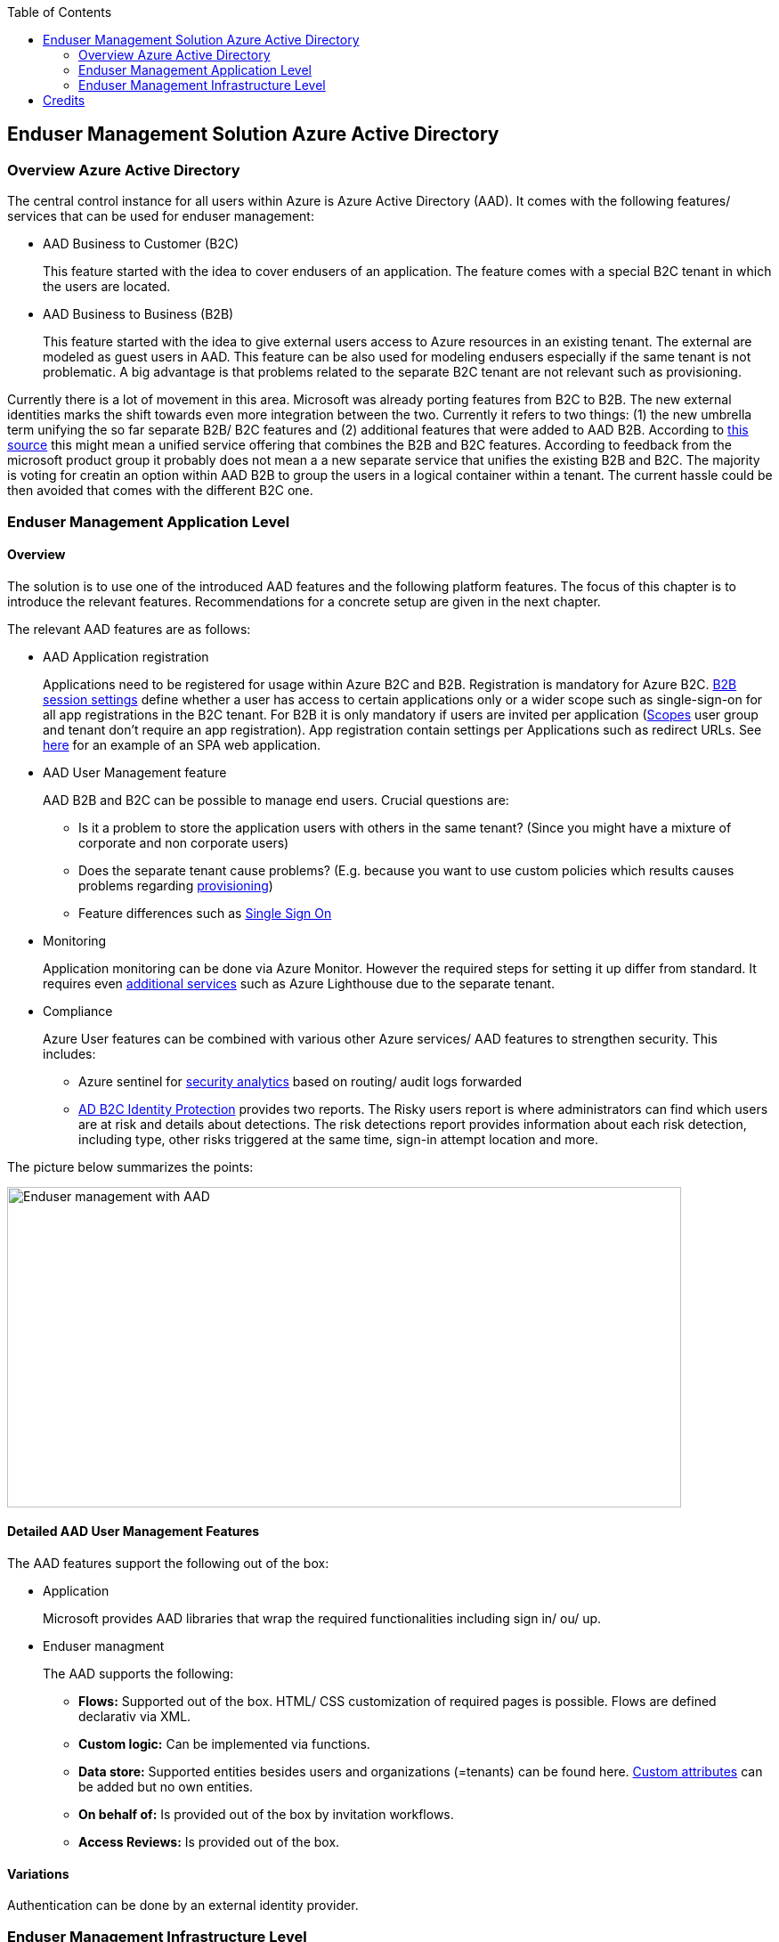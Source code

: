 //Category=Enduser Management
//Platform=Azure
//Maturity level=Advanced

:toc: macro
toc::[]
:idprefix:
:idseparator: -

== Enduser Management Solution Azure Active Directory
=== Overview Azure Active Directory

The central control instance for all users within Azure is Azure Active Directory (AAD). It comes with the following features/ services that can be used for enduser management:

* AAD Business to Customer (B2C)
+
--
This feature started with the idea to cover endusers of an application. The feature comes with a special B2C tenant in which the users are located.
--
* AAD Business to Business (B2B)
+
--
This feature started with the idea to give external users access to Azure resources in an existing tenant. The external are modeled as guest users in AAD. This feature can be also used for modeling endusers especially if the same tenant is not problematic. A big advantage is that problems related to the separate B2C tenant are not relevant such as provisioning.
--

Currently there is a lot of movement in this area. Microsoft was already porting features from B2C to B2B. The new external identities marks the shift towards even more integration between the two. Currently it refers to two things: (1) the new umbrella term unifying the so far separate B2B/ B2C features and (2) additional features that were added to AAD B2B. According to https://www.microsoftpartnercommunity.com/atvwr79957/attachments/atvwr79957/UK_Area_db/387/2/External%20Identities.pdf[this source] this might mean a unified service offering that combines the B2B and B2C features.
According to feedback from the microsoft product group it probably does not mean a a new separate service that unifies the existing B2B and B2C. The majority is voting for creatin an option within AAD B2B to group the users in a logical container within a tenant. The current hassle could be then avoided that comes with the different B2C one.

=== Enduser Management Application Level
==== Overview

The solution is to use one of the introduced AAD features and the following platform features. The focus of this chapter is to introduce the relevant features. Recommendations for a concrete setup are given in the next chapter.

The relevant AAD features are as follows:

* AAD Application registration
+
--
Applications need to be registered for usage within Azure B2C and B2B. Registration is mandatory for Azure B2C. https://docs.microsoft.com/en-us/azure/active-directory-b2c/session-behavior?pivots=b2c-user-flow[B2B session settings] define whether a user has access to certain applications only or a wider scope such as single-sign-on for all app registrations in the B2C tenant. For B2B it is only mandatory if users are invited per application (https://docs.microsoft.com/en-us/azure/active-directory/external-identities/add-users-administrator[Scopes] user group and tenant don't require an app registration). App registration contain settings per Applications such as redirect URLs. See https://docs.microsoft.com/en-us/azure/active-directory-b2c/tutorial-register-spa[here] for an example of an SPA web application.
--
* AAD User Management feature
+
--
AAD B2B and B2C can be possible to manage end users. Crucial questions are:

** Is it a problem to store the application users with others in the same tenant? (Since you might have a mixture of corporate and non corporate users)
** Does the separate tenant cause problems? (E.g. because you want to use custom policies which results causes problems regarding https://docs.microsoft.com/en-us/azure/active-directory-b2c/deploy-custom-policies-devops[provisioning])
** Feature differences such as https://docs.microsoft.com/en-us/azure/active-directory/external-identities/compare-with-b2c[Single Sign On]
--
* Monitoring
+
--
Application monitoring can be done via Azure Monitor. However the required steps for setting it up differ from standard. It requires even https://docs.microsoft.com/en-us/azure/active-directory-b2c/azure-monitor[additional services] such as Azure Lighthouse due to the separate tenant.
--
* Compliance
+
--
Azure User features can be combined with various other Azure services/ AAD features to strengthen security. This includes:

** Azure sentinel for https://docs.microsoft.com/en-us/azure/active-directory-b2c/azure-sentinel[security analytics] based on routing/ audit logs forwarded 
** https://docs.microsoft.com/en-us/azure/active-directory-b2c/identity-protection-investigate-risk?pivots=b2c-user-flow[AD B2C Identity Protection] provides two reports. The Risky users report is where administrators can find which users are at risk and details about detections. The risk detections report provides information about each risk detection, including type, other risks triggered at the same time, sign-in attempt location and more.
--

The picture below summarizes the points:

image::endusermgmt_app_aad.png[Enduser management with AAD,width=757px,height=360px]

==== Detailed AAD User Management Features

The AAD features support the following out of the box:

* Application
+
--
Microsoft provides AAD libraries that wrap the required functionalities including sign in/ ou/ up. 
--
* Enduser managment
+
--
The AAD supports the following:

** *Flows:* Supported out of the box. HTML/ CSS customization of required pages is possible. Flows are defined declarativ via XML.
** *Custom logic:* Can be implemented via functions.
** *Data store:* Supported entities besides users and organizations (=tenants) can be found here. https://docs.microsoft.com/en-us/azure/active-directory-b2c/user-flow-custom-attributes?pivots=b2c-user-flow[Custom attributes] can be added but no own entities.
** *On behalf of:* Is provided out of the box by invitation workflows.
** *Access Reviews:* Is provided out of the box.
--

==== Variations

Authentication can be done by an external identity provider.

=== Enduser Management Infrastructure Level

The core service is Azure AD. A direct monitoring with Azure Services is hard since the infrastructure monitoring tools also require Azure AD authentication. Possible native tools are:

* Microsoft 365 service health status page
* Microsoft 365 admin center
+
--
The Microsoft 365 Service Health Dashboard (SHD) doesn't send notifications about Azure AD service outages and only shows this information in a dashboard, which administrators have to pull up and analyze (link to https://www.manageengine.com/microsoft-365-management-reporting/azure-active-directory-monitoring-tool.html[Source]).
--

== Credits

image::ms_guild_logo.png[MS Guild Logo, width=160, height=75, align=right, link="https://forms.office.com/Pages/ResponsePage.aspx?id=Wq6idgCfa0-V7V0z13xNYal7m2EdcFdNsyBBMUiro4NUNllHQTlPNU9QV1JRRjk3TTAwVUJCNThTRSQlQCN0PWcu"]



